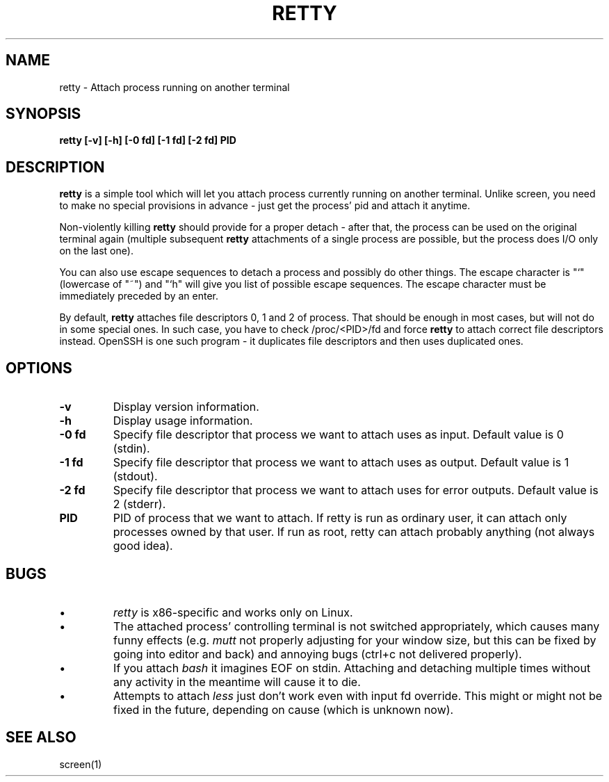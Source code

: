 .TH RETTY 1 2006-08-14

.SH NAME
retty - Attach process running on another terminal

.SH SYNOPSIS
.B retty [-v] [-h] [-0 fd] [-1 fd] [-2 fd] PID

.SH DESCRIPTION

.B retty
is a simple tool which will let you attach process currently running on
another terminal. Unlike screen, you need to make no special provisions
in advance - just get the process' pid and attach it anytime.

Non-violently killing
.B retty
should provide for a proper detach - after that,
the process can be used on the original terminal again (multiple subsequent
.B retty
attachments of a single process are possible, but the process does I/O
only on the last one).

You can also use escape sequences to detach a process and possibly do other
things. The escape character is "`" (lowercase of "~") and "`h" will give you
list of possible escape sequences. The escape character must be immediately
preceded by an enter.

By default,
.B retty
attaches file descriptors 0, 1 and 2 of process. That should be enough in 
most cases, but will not do in some special ones. In such case, you have 
to check /proc/<PID>/fd and force
.B retty
to attach correct file descriptors instead. OpenSSH is one such program - it 
duplicates file descriptors and then uses duplicated ones. 

.RE
.SH OPTIONS
.TP
.B "\-v"
Display version information.
.TP
.B "\-h"
Display usage information.
.TP
.B "\-0 fd"
Specify file descriptor that process we want to attach uses as input.
Default value is 0 (stdin).
.TP
.B "\-1 fd"
Specify file descriptor that process we want to attach uses as output.
Default value is 1 (stdout).
.TP
.B "\-2 fd"
Specify file descriptor that process we want to attach uses for error
outputs. Default value is 2 (stderr).
.TP
.B PID
PID of process that we want to attach. If retty is run as ordinary user,
it can attach only processes owned by that user. If run as root, retty
can attach probably anything (not always good idea).

.RE
.SH BUGS
.PD
.IP \(bu
.I retty
is x86-specific and works only on Linux.
.IP \(bu
The attached process' controlling terminal is not switched appropriately,
which causes many funny effects (e.g.
.I mutt
not properly adjusting for your
window size, but this can be fixed by going into editor and back) and annoying
bugs (ctrl+c not delivered properly).
.IP \(bu
If you attach
.I bash
it imagines EOF on stdin. Attaching and detaching multiple times without
any activity in the meantime will cause it to die.
.IP \(bu
Attempts to attach
.I less
just don't work even with input fd override. This might or might not be
fixed in the future, depending on cause (which is unknown now).

.RE
.SH "SEE ALSO"
screen(1)
